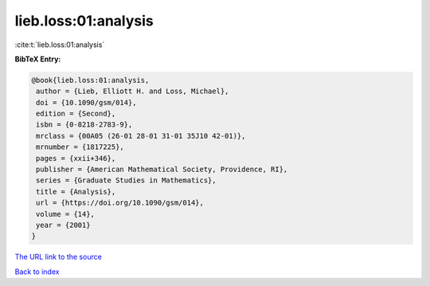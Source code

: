 lieb.loss:01:analysis
=====================

:cite:t:`lieb.loss:01:analysis`

**BibTeX Entry:**

.. code-block:: bibtex

   @book{lieb.loss:01:analysis,
    author = {Lieb, Elliott H. and Loss, Michael},
    doi = {10.1090/gsm/014},
    edition = {Second},
    isbn = {0-8218-2783-9},
    mrclass = {00A05 (26-01 28-01 31-01 35J10 42-01)},
    mrnumber = {1817225},
    pages = {xxii+346},
    publisher = {American Mathematical Society, Providence, RI},
    series = {Graduate Studies in Mathematics},
    title = {Analysis},
    url = {https://doi.org/10.1090/gsm/014},
    volume = {14},
    year = {2001}
   }

`The URL link to the source <ttps://doi.org/10.1090/gsm/014}>`__


`Back to index <../By-Cite-Keys.html>`__
